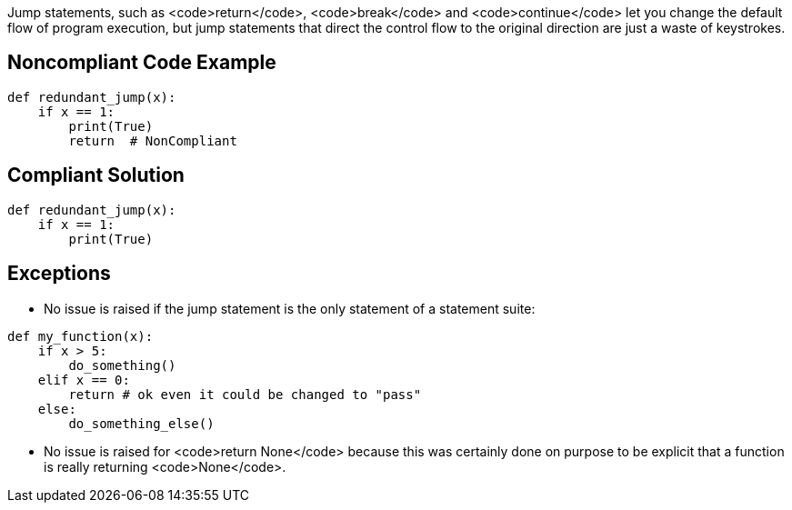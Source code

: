 Jump statements, such as <code>return</code>, <code>break</code> and <code>continue</code> let you change the default flow of program execution, but jump statements that direct the control flow to the original direction are just a waste of keystrokes.

== Noncompliant Code Example

----
def redundant_jump(x):
    if x == 1:
        print(True)
        return  # NonCompliant
----

== Compliant Solution

----
def redundant_jump(x):
    if x == 1:
        print(True)
----

== Exceptions

* No issue is raised if the jump statement is the only statement of a statement suite:

----
def my_function(x):
    if x > 5:
        do_something()
    elif x == 0:
        return # ok even it could be changed to "pass"
    else:
        do_something_else()
----

* No issue is raised for <code>return None</code> because this was certainly done on purpose to be explicit that a function is really returning <code>None</code>.
